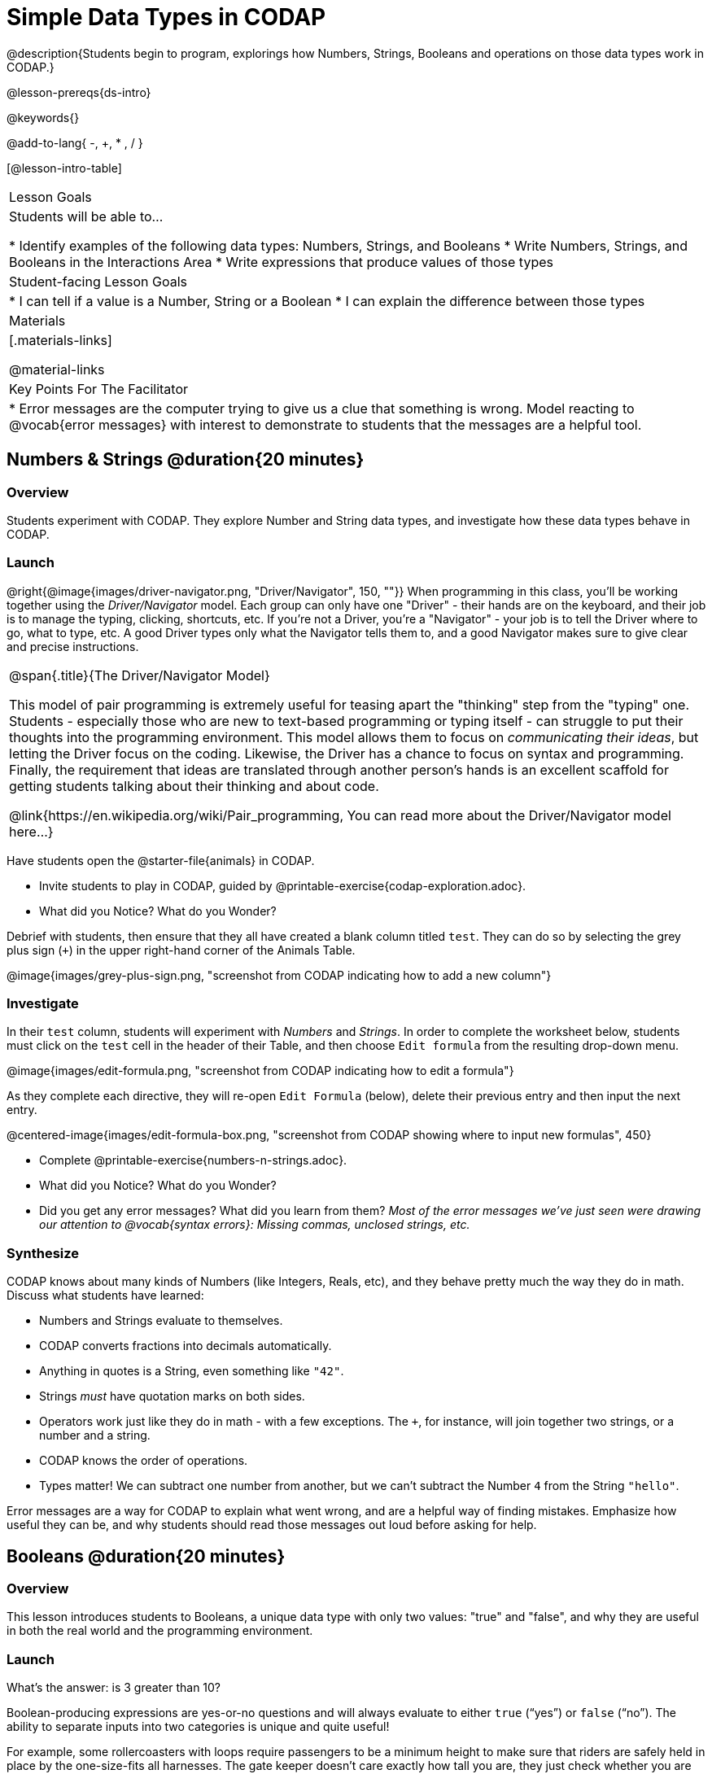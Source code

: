 = Simple Data Types in CODAP

@description{Students begin to program, explorings how Numbers, Strings, Booleans and operations on those data types work in CODAP.}

@lesson-prereqs{ds-intro}

@keywords{}

@add-to-lang{ -, +, * , / }

[@lesson-intro-table]
|===

| Lesson Goals
| Students will be able to...

* Identify examples of the following data types: Numbers, Strings, and Booleans
* Write Numbers, Strings, and Booleans in the Interactions Area
* Write expressions that produce values of those types

| Student-facing Lesson Goals
|

* I can tell if a value is a Number, String or a Boolean
* I can explain the difference between those types

| Materials
|[.materials-links]

@material-links

| Key Points For The Facilitator
|
* Error messages are the computer trying to give us a clue that something is wrong.  Model reacting to @vocab{error messages} with interest to demonstrate to students that the messages are a helpful tool.


|===

== Numbers & Strings @duration{20 minutes}

=== Overview
Students experiment with CODAP. They explore Number and String data types, and investigate how these data types behave in CODAP.

=== Launch

@right{@image{images/driver-navigator.png, "Driver/Navigator", 150, ""}}
When programming in this class, you'll be working together using the _Driver/Navigator_ model. Each group can only have one "Driver" - their hands are on the keyboard, and their job is to manage the typing, clicking, shortcuts, etc. If you're not a Driver, you're a "Navigator" - your job is to tell the Driver where to go, what to type, etc. A good Driver types only what the Navigator tells them to, and a good Navigator makes sure to give clear and precise instructions.

[.strategy-box, cols="1", grid="none", stripes="none"]
|===

|
@span{.title}{The Driver/Navigator Model}

This model of pair programming is extremely useful for teasing apart the "thinking" step from the "typing" one. Students - especially those who are new to text-based programming or typing itself - can struggle to put their thoughts into the programming environment. This model allows them to focus on _communicating their ideas_, but letting the Driver focus on the coding. Likewise, the Driver has a chance to focus on syntax and programming. Finally, the requirement that ideas are translated through another person's hands is an excellent scaffold for getting students talking about their thinking and about code.

@link{https://en.wikipedia.org/wiki/Pair_programming, You can read more about the Driver/Navigator model here...}
|===

Have students open the @starter-file{animals} in CODAP.

[.lesson-instruction]
--
- Invite students to play in CODAP, guided by @printable-exercise{codap-exploration.adoc}.
- What did you Notice? What do you Wonder?
--

Debrief with students, then ensure that they all have created a blank column titled `test`. They can do so by selecting the grey plus sign (`+`) in the upper right-hand corner of the Animals Table.

@image{images/grey-plus-sign.png, "screenshot from CODAP indicating how to add a new column"}

=== Investigate

In their `test` column, students will experiment with _Numbers_ and _Strings_. In order to complete the worksheet below, students must click on the `test` cell in the header of their Table, and then choose `Edit formula` from the resulting drop-down menu.

@image{images/edit-formula.png, "screenshot from CODAP indicating how to edit a formula"}

As they complete each directive, they will re-open `Edit Formula` (below), delete their previous entry and then input the next entry.

@centered-image{images/edit-formula-box.png, "screenshot from CODAP showing where to input new formulas", 450}

[.lesson-instruction]
--
- Complete @printable-exercise{numbers-n-strings.adoc}.
- What did you Notice? What do you Wonder?
- Did you get any error messages? What did you learn from them? _Most of the error messages we've just seen were drawing our attention to @vocab{syntax errors}: Missing commas, unclosed strings, etc._
--

=== Synthesize
CODAP knows about many kinds of Numbers (like Integers, Reals, etc), and they behave pretty much the way they do in math. Discuss what students have learned:

- Numbers and Strings evaluate to themselves.
- CODAP converts fractions into decimals automatically.
- Anything in quotes is a String, even something like `"42"`.
- Strings _must_ have quotation marks on both sides.
- Operators work just like they do in math - with a few exceptions. The `+`, for instance, will join together two strings, or a number and a string.
- CODAP knows the order of operations.
- Types matter! We can subtract one number from another, but we can't subtract the Number `4` from the String `"hello"`.

Error messages are a way for CODAP to explain what went wrong, and are a helpful way of finding mistakes. Emphasize how useful they can be, and why students should read those messages out loud before asking for help.

== Booleans @duration{20 minutes}

=== Overview
This lesson introduces students to Booleans, a unique data type with only two values: "true" and "false", and why they are useful in both the real world and the programming environment.

=== Launch

[.lesson-instruction]
What's the answer: is 3 greater than 10?

Boolean-producing expressions are yes-or-no questions and will always evaluate to either `true` (“yes”) or `false` (“no”).  The ability to separate inputs into two categories is unique and quite useful!

For example, some rollercoasters with loops require passengers to be a minimum height to make sure that riders are safely held in place by the one-size-fits all harnesses. The gate keeper doesn't care exactly how tall you are, they just check whether you are as tall as the mark on the pole. If you are, you can ride, but they don't let people on the ride who are shorter than the mark because they can't keep them safe.  Similarly, when you log into your email, the computer asks for your password and checks whether it matches what's on file. If the match is `true` it takes you to your messages, but, if what you enter doesn't match, you get an error message instead.

[.lesson-instruction]
Brainstorm other scenarios where Booleans are useful in and out of the programming environment.

=== Investigate
[.lesson-instruction]
--
In pairs, students complete @printable-exercise{pages/booleans.adoc}, making predictions about what a variety of Boolean expressions will return and testing them in the editor.
--

=== Synthesize
Debrief student answers as a class.

[.lesson-instruction]
What sets Booleans apart from other data types?

== Expressions @duration{10 minutes}

=== Overview
Students play with expressions in CODAP, reinforcing concepts from standard Algebra.

=== Launch
Students know about Numbers, Strings, Booleans and Operators -- all of which behave just like they do in math. But what about expressions? Students may remember expressions from algebra: @math{x + 4}.

[.lesson-instruction]
--
On the board:

- If @math{x = 2}, what will the expression @math{x + 4} evaluate to? What if @math{x = 20}?
- The values we plug in are the expressions @vocab{arguments}. How many arguments does @math{x + 4} expect? _1_
--

@vocab{Arguments} (or "inputs") are the values passed into an expression. This is different from @vocab{variables}, which are the placeholders that get _replaced_ with input values! CODAP has lots of @link{https://codap.concord.org/help/functions, built-in functions}, which we can use to play with our dataset.

With this information, students are ready to enter a variety of different expressions into their `test` column to learn about different expressions that CODAP understands.

[.lesson-instruction]
--
- Complete @printable-exercise{pages/codap-expressions.adoc}.
--

=== Investigate

[.lesson-instruction]
--
- Create a column called `age-next-year` that uses an expression to add one year to each animal’s age.
- Create a column called `rounded-weight` that uses an expression to give the weight of each animal rounded to the nearest whole number.
- Create a column called `old` that uses an expression to indicate which animals are  over 5 years old.
--



=== Synthesize
Debrief the activity with the class.

[.lesson-instruction]
--
- Think about the new columns you created using expression. How did the input of the expression relate to the output?
- What kind of error messages did you encounter, if any?

--
